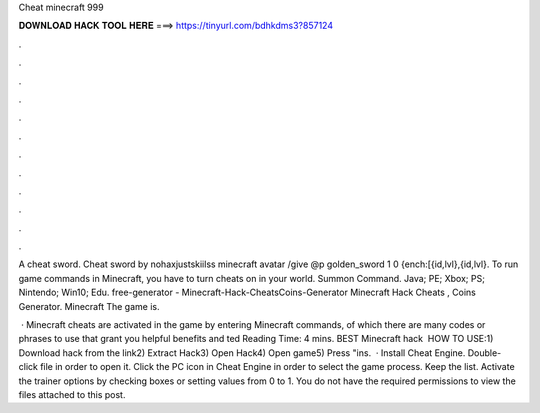 Cheat minecraft 999



𝐃𝐎𝐖𝐍𝐋𝐎𝐀𝐃 𝐇𝐀𝐂𝐊 𝐓𝐎𝐎𝐋 𝐇𝐄𝐑𝐄 ===> https://tinyurl.com/bdhkdms3?857124



.



.



.



.



.



.



.



.



.



.



.



.

A cheat sword. Cheat sword by nohaxjustskiilss minecraft avatar /give @p golden_sword 1 0 {ench:[{id,lvl},{id,lvl}. To run game commands in Minecraft, you have to turn cheats on in your world. Summon Command. Java; PE; Xbox; PS; Nintendo; Win10; Edu. free-generator - Minecraft-Hack-CheatsCoins-Generator Minecraft Hack Cheats , Coins Generator. Minecraft The game is.

 · Minecraft cheats are activated in the game by entering Minecraft commands, of which there are many codes or phrases to use that grant you helpful benefits and ted Reading Time: 4 mins. BEST Minecraft hack ️  HOW TO USE:1) Download hack from the link2) Extract Hack3) Open Hack4) Open game5) Press "ins.  · Install Cheat Engine. Double-click  file in order to open it. Click the PC icon in Cheat Engine in order to select the game process. Keep the list. Activate the trainer options by checking boxes or setting values from 0 to 1. You do not have the required permissions to view the files attached to this post.
